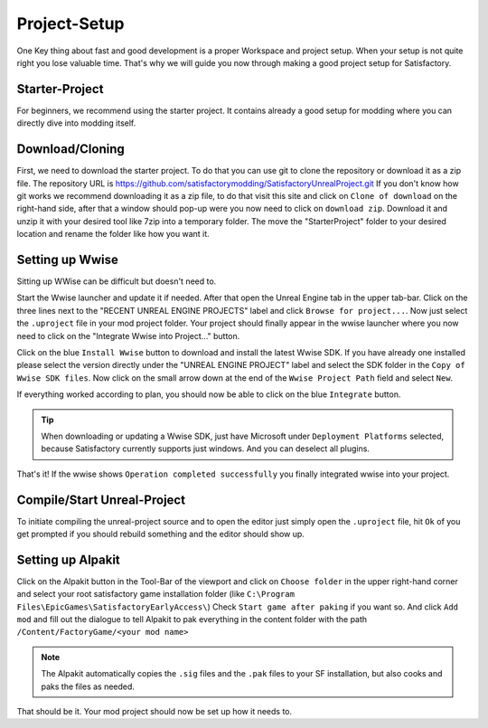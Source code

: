 Project-Setup
#############
One Key thing about fast and good development is a proper Workspace and project setup. When your setup is not quite right you lose valuable time.
That's why we will guide you now through making a good project setup for Satisfactory.

Starter-Project
---------------
For beginners, we recommend using the starter project. It contains already a good setup for modding where you can directly dive into modding itself.

Download/Cloning
----------------
First, we need to download the starter project. To do that you can use git to clone the repository or download it as a zip file.
The repository URL is `https://github.com/satisfactorymodding/SatisfactoryUnrealProject.git <https://github.com/satisfactorymodding/SatisfactoryUnrealProject.git>`_
If you don't know how git works we recommend downloading it as a zip file, to do that visit this site and click on ``Clone of download`` on the right-hand side, after that a window should pop-up were you now need to click on ``download zip``.
Download it and unzip it with your desired tool like 7zip into a temporary folder.
The move the "StarterProject" folder to your desired location and rename the folder like how you want it.

Setting up Wwise
---------------
Sitting up WWise can be difficult but doesn't need to.

Start the Wwise launcher and update it if needed.
After that open the Unreal Engine tab in the upper tab-bar. Click on the three lines next to the "RECENT UNREAL ENGINE PROJECTS" label and click ``Browse for project...``.
Now just select the ``.uproject`` file in your mod project folder.
Your project should finally appear in the wwise launcher where you now need to click on the "Integrate Wwise into Project..." button.

Click on the blue ``Install Wwise`` button to download and install the latest Wwise SDK. If you have already one installed please select the version directly under the "UNREAL ENGINE PROJECT" label and select the SDK folder in the ``Copy of Wwise SDK files``.
Now click on the small arrow down at the end of the ``Wwise Project Path`` field and select ``New``.

If everything worked according to plan, you should now be able to click on the blue ``Integrate`` button.

.. tip:: When downloading or updating a Wwise SDK, just have Microsoft under ``Deployment Platforms`` selected, because Satisfactory currently supports just windows. And you can deselect all plugins.

That's it! If the wwise shows ``Operation completed successfully`` you finally integrated wwise into your project.

Compile/Start Unreal-Project
----------------------------
To initiate compiling the unreal-project source and to open the editor just simply open the ``.uproject`` file, hit ``Ok`` of you get prompted if you should rebuild something and the editor should show up.

Setting up Alpakit
-----------------
Click on the Alpakit button in the Tool-Bar of the viewport and click on ``Choose folder`` in the upper right-hand corner and select your root satisfactory game installation folder (like ``C:\Program Files\EpicGames\SatisfactoryEarlyAccess\``)
Check ``Start game after paking`` if you want so.
And click ``Add mod`` and fill out the dialogue to tell Alpakit to pak everything in the content folder with the path ``/Content/FactoryGame/<your mod name>``

.. note:: The Alpakit automatically copies the ``.sig`` files and the ``.pak`` files to your SF installation, but also cooks and paks the files as needed.

That should be it. Your mod project should now be set up how it needs to.